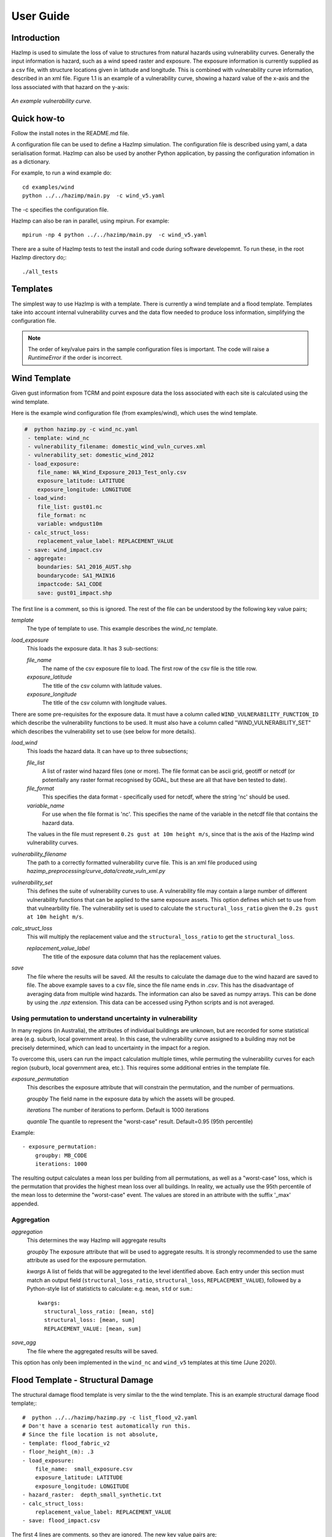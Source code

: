 ==========
User Guide
==========

Introduction
------------
HazImp is used to simulate the loss of value to structures from natural hazards
using vulnerability curves.  Generally the input information is hazard, such as
a wind speed raster and exposure. The exposure information is currently
supplied as a csv file, with structure locations given in latitude and
longitude. This is combined with vulnerability curve information, described in
an xml file. Figure 1.1 is an example of a vulnerability curve, showing a hazard
value of the x-axis and the loss associated with that hazard on the y-axis:

.. figure:: ../examples/diagrams/example_vuln_curve.png
   :align: center

   *An example vulnerability curve.*



Quick how-to
------------
Follow the install notes in the README.md file.

A configuration file can be used to define a HazImp simulation. The
configuration file is described using yaml, a data serialisation
format. HazImp can also be used by another Python application, by
passing the configuration infomation in as a dictionary. 

For example, to run a wind example do::

     cd examples/wind
     python ../../hazimp/main.py  -c wind_v5.yaml


The -c specifies the configuration file.

HazImp can also be ran in parallel, using mpirun. For example::

     mpirun -np 4 python ../../hazimp/main.py  -c wind_v5.yaml
 

There are a suite of HazImp tests to test the install and code during
software developemnt. To run these, in the root HazImp directory
do;::

    ./all_tests



Templates
---------

The simplest way to use HazImp is with a template. There is currently
a wind template and a flood template. Templates take into account internal 
vulnerability curves and the data flow needed to produce loss information,
simplifying the configuration file.

.. NOTE::
   The order of key/value pairs in the sample configuration files is important.
   The code will raise a `RuntimeError` if the order is incorrect.


Wind Template
-------------

Given gust information from TCRM and point exposure data the loss
associated with each site is calculated using the wind template.  

Here is the example wind configuration file (from examples/wind),
which uses the wind template.

.. code-block:: yaml

     #  python hazimp.py -c wind_nc.yaml
      - template: wind_nc
      - vulnerability_filename: domestic_wind_vuln_curves.xml
      - vulnerability_set: domestic_wind_2012
      - load_exposure:
         file_name: WA_Wind_Exposure_2013_Test_only.csv
         exposure_latitude: LATITUDE
         exposure_longitude: LONGITUDE
      - load_wind: 
         file_list: gust01.nc 
         file_format: nc
         variable: wndgust10m
      - calc_struct_loss:
         replacement_value_label: REPLACEMENT_VALUE
      - save: wind_impact.csv
      - aggregate:
         boundaries: SA1_2016_AUST.shp
         boundarycode: SA1_MAIN16
         impactcode: SA1_CODE
         save: gust01_impact.shp

The first line is a comment, so this is ignored.
The rest of the file can be understood by the following key value pairs; 

*template*
    The type of template to use.  This example describes the *wind_nc* template.

*load_exposure*
    This loads the exposure data. It has 3 sub-sections:

    *file_name*
        The name of the csv exposure file to load. The first row of the csv
        file is the title row.
    
    *exposure_latitude*
        The title of the csv column with latitude values.

    *exposure_longitude*
        The title of the csv column with longitude values.

There are some pre-requisites for the exposure data. It must have a column
called ``WIND_VULNERABILITY_FUNCTION_ID`` which describe the vulnerability
functions to be used. It must also have a column called "WIND_VULNERABILITY_SET"
which describes the vulnerability set to use (see below for more details).

*load_wind*
    This loads the hazard data. It can have up to three subsections;

    *file_list*
        A list of raster wind hazard files (one or more). The file format can be
        ascii grid, geotiff or netcdf (or potentially any raster format
        recognised by GDAL, but these are all that have ben tested to date).

    *file_format* 
        This specifies the data format - specifically used for netcdf, where the
        string 'nc' should be used.

    *variable_name*
        For use when the file format is 'nc'. This specifies the name of the
        variable in the netcdf file that contains the hazard data. 

    The values in the file must represent
    ``0.2s gust at 10m height m/s``, since that is the axis of the HazImp wind
    vulnerability curves.

*vulnerability_filename*
    The path to a correctly formatted vulnerability curve file. This is an xml
    file produced using `hazimp_preprocessing/curve_data/create_vuln_xml.py`

*vulnerability_set*
    This defines the suite of vulnerability curves to use. A vulnerability file
    may contain a large number of different vulnerability functions that can be
    applied to the same exposure assets. This option defines which set to use
    from that vulnearbility file. The vulnerability set is used to calculate the
    ``structural_loss_ratio`` given the ``0.2s gust at 10m height m/s``.

*calc_struct_loss*
    This will multiply the replacement value and the ``structural_loss_ratio``
    to get the ``structural_loss``.

    *replacement_value_label*
        The title of the exposure data column that has the replacement values.

*save*
    The file where the results will be saved.  All the results to calculate the
    damage due to the wind hazard are saved to file. The above example saves to
    a csv file, since the file name ends in *.csv*.  This has the disadvantage
    of averaging data from multiple wind hazards.  The information can also be
    saved as numpy arrays.  This can be done by using the *.npz* extension.
    This data can be accessed using Python scripts and is not averaged.

.. _permutation:

Using permutation to understand uncertainty in vulnerability
~~~~~~~~~~~~~~~~~~~~~~~~~~~~~~~~~~~~~~~~~~~~~~~~~~~~~~~~~~~~

In many regions (in Australia), the attributes of individual buildings are 
unknown, but are recorded for some statistical area (e.g. suburb, local 
government area). In this case, the vulnerability curve assigned to a 
building may not be precisely determined, which can lead to uncertainty 
in the impact for a region.

To overcome this, users can run the impact calculation multiple times, 
while permuting the vulnerability curves for each region (suburb, local 
government area, etc.). This requires some additional entries in the 
template file.

*exposure_permutation*
    This describes the exposure attribute that will constrain the 
    permutation, and the number of permuations.
    
    *groupby*
    The field name in the exposure data by which the assets will be grouped.

    *iterations* 
    The number of iterations to perform. Default is 1000 iterations

    *quantile*
    The quantile to represent the "worst-case" result. Default=0.95 (95th percentile)

Example::

 - exposure_permutation:
     groupby: MB_CODE
     iterations: 1000


The resulting output calculates a mean loss per building from all permutations,
as well as a "worst-case" loss, which is the permutation that provides the
highest mean loss over all buildings. In reality, we actually use the 95th
percentile of the mean loss to determine the "worst-case" event. The values are
stored in an attribute with the suffix '_max' appended.

Aggregation
~~~~~~~~~~~

*aggregation* 
    This determines the way HazImp will aggregate results

    *groupby* 
    The exposure attribute that will be used to aggregate
    results. It is strongly recommended to use the same attribute as
    used for the exposure permutation.

    *kwargs* 
    A list of fields that will be aggregated to the level
    identified above. Each entry under this section must match an
    output field (``structural_loss_ratio``, ``structural_loss``,
    ``REPLACEMENT_VALUE``), followed by a Python-style list of
    statisticts to calculate: e.g. ``mean``, ``std`` or ``sum``.::

      kwargs: 
        structural_loss_ratio: [mean, std]
        structural_loss: [mean, sum]
        REPLACEMENT_VALUE: [mean, sum]


*save_agg*
    The file where the aggregated results will be saved. 

This option has only been implemented in the ``wind_nc`` and ``wind_v5``
templates at this time (June 2020).


Flood Template - Structural Damage
----------------------------------

The structural damage flood template is very similar to the the wind template.
This is an example structural damage flood template;::

    #  python ../../hazimp/hazimp.py -c list_flood_v2.yaml
    # Don't have a scenario test automatically run this.
    # Since the file location is not absolute,
    - template: flood_fabric_v2
    - floor_height_(m): .3
    - load_exposure:
        file_name:  small_exposure.csv
        exposure_latitude: LATITUDE
        exposure_longitude: LONGITUDE
    - hazard_raster:  depth_small_synthetic.txt
    - calc_struct_loss:
        replacement_value_label: REPLACEMENT_VALUE
    - save: flood_impact.csv

The first 4 lines are comments, so they are ignored. The new key value
pairs are;

*floor_height_(m)*
    This is used to calculate the water depth above ground floor;
    water depth(m) - floor height(m) = water depth above ground floor(m)

*hazard_raster*
    A list of ascii grid hazard files to load or a single file.  The file
    format is grid ascii.  The values in the file must be
    ``water depth(m)``, since that is the axis of the
    vulnerability curves.

Without Templates
-----------------


Vulnerability functions
-----------------------

See the :ref:`Preparing vulnerability curves`_ section for guidance on
preparing vulnerability functions for use in HazImp.


Provenance tracking
-------------------

The provenance of information used in generating an impact analysis is tracked
using the Prov_ module. 

Contributions to the code base should incorporate appropriate provenance
statements to ensure consistency.

.._Prov: https://prov.readthedocs.io/en/latest/